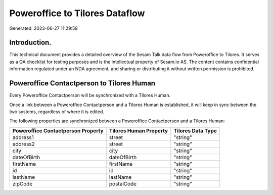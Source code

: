 ===============================
Poweroffice to Tilores Dataflow
===============================

Generated: 2023-06-27 11:29:58

Introduction.
------------

This technical document provides a detailed overview of the Sesam Talk data flow from Poweroffice to Tilores. It serves as a QA checklist for testing purposes and is the intellectual property of Sesam.io AS. The content contains confidential information regulated under an NDA agreement, and sharing or distributing it without written permission is prohibited.

Poweroffice Contactperson to Tilores Human
------------------------------------------
Every Poweroffice Contactperson will be synchronized with a Tilores Human.

Once a link between a Poweroffice Contactperson and a Tilores Human is established, it will keep in sync between the two systems, regardless of where it is edited.

The following properties are synchronized between a Poweroffice Contactperson and a Tilores Human:

.. list-table::
   :header-rows: 1

   * - Poweroffice Contactperson Property
     - Tilores Human Property
     - Tilores Data Type
   * - address1
     - street
     - "string"
   * - address2
     - street
     - "string"
   * - city
     - city
     - "string"
   * - dateOfBirth
     - dateOfBirth
     - "string"
   * - firstName
     - firstName
     - "string"
   * - id
     - id
     - "string"
   * - lastName
     - lastName
     - "string"
   * - zipCode
     - postalCode
     - "string"

